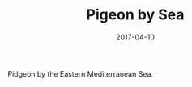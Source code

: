 #+TITLE: Pigeon by Sea
#+DATE: 2017-04-10
#+CATEGORIES[]: Photos

Pidgeon by the Eastern Mediterranean Sea.
